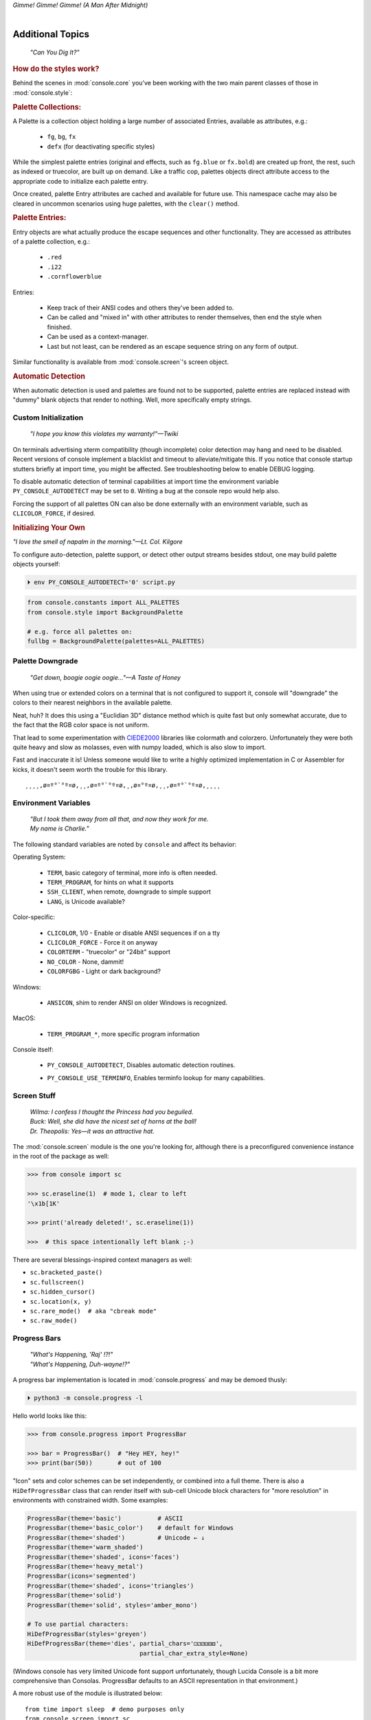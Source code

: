 
.. role:: reverse
   :class: reverse

.. raw:: html

    <pre id='logo' class='center'>
    <span style="color:#729fcf">&#9484;───────────────</span><span style="color:#3465a4">────────────&#9488;</span>
    <span style="color:#729fcf">│</span>   <span style="color:#729fcf">&#9487;&#9473;&#9592;&#9487;</span><span style="color:#3465a4">&#9473;&#9491;&#9487;&#9491;&#9595;&#9487;&#9473;&#9491;&#9487;&#9473;&#9491;&#9595;</span>  </span><span style="color:#3465a4">&#9487;&#9473;</span><span style="color:#b4b8b0">&#9592;</span>   <span style="color:#b4b8b0">│</span>
    <span style="color:#3465a4">│</span>   <span style="color:#3465a4">&#9475;</span>  </span><span style="color:#3465a4">&#9475;</span> </span><span style="color:#3465a4">&#9475;&#9475;&#9495;&#9515;&#9495;&#9473;&#9491;</span><span style="color:#b4b8b0">&#9475;</span> </span><span style="color:#b4b8b0">&#9475;&#9475;</span>  <span style="color:#b4b8b0">&#9507;&#9592;</span>    </span><span style="color:#b4b8b0">│</span>
    <span style="color:#3465a4">│</span>   <span style="color:#3465a4">&#9495;&#9473;&#9592;&#9495;</span><span style="color:#b4b8b0">&#9473;&#9499;&#9593;</span> </span><span style="color:#b4b8b0">&#9593;&#9495;&#9473;&#9499;&#9495;&#9473;&#9499;&#9495;&#9473;&#9592;&#9495;&#9473;</span><span style="color:#555">&#9592;</span>   <span style="color:#555">│</span>
    <span style="color:#b4b8b0">&#9492;───────────────</span><span style="color:#555">────────────&#9496;</span>
    </pre>

.. container:: center

    *Gimme! Gimme! Gimme! (A Man After Midnight)*

.. raw:: html

    <style>
        .backb { display: inline-block; transform: rotateY(180deg) }
        #wrapper {
            text-align: center;
            margin-top: -13px;
        }
        #cen {
            display: inline-block;
        }
    </style>

    <div id="wrapper">
        <div id="cen">
            —A<div class="backb">B</div>BA &nbsp; &nbsp;
        </div>
    </div>

|

Additional Topics
=======================

    *"Can You Dig It?"*

.. rubric:: How do the styles work?

Behind the scenes in
:mod:`console.core`
you've been working with the two main parent classes of those in
:mod:`console.style`:

.. rubric:: Palette Collections:

A Palette is a collection object holding a large number of associated Entries,
available as attributes, e.g.:

    - ``fg``, ``bg``, ``fx``
    - ``defx`` (for deactivating specific styles)

While the simplest palette entries
(original and effects, such as ``fg.blue`` or ``fx.bold``)
are created up front,
the rest, such as indexed or truecolor,
are built up on demand.
Like a traffic cop,
palettes objects direct attribute access to the appropriate code to initialize
each palette entry.

Once created,
palette Entry attributes are cached and available for future use.
This namespace cache may also be cleared in uncommon scenarios using huge
palettes,
with the ``clear()`` method.

.. rubric:: Palette Entries:

Entry objects are what actually produce the escape sequences and other
functionality.
They are accessed as attributes of a palette collection, e.g.:

    - ``.red``
    - ``.i22``
    - ``.cornflowerblue``

Entries:

    - Keep track of their ANSI codes and others they've been added to.
    - Can be called and "mixed in" with other attributes to render
      themselves, then end the style when finished.
    - Can be used as a context-manager.
    - Last but not least,
      can be rendered as an escape sequence string on any form of output.

Similar functionality is available from
:mod:`console.screen`'s screen object.


.. rubric:: Automatic Detection

When automatic detection is used and palettes are found not to be supported,
palette entries are replaced instead with "dummy" blank objects that render to
nothing.
Well, more specifically empty strings.


.. raw:: html

    <div class="center rounded dark p1">
        <div class=pacman>
            <span class=pline>╭───────────────────────────╮&nbsp;&nbsp;<br>
            │
            </span>
            <span class=dots>·····•·····</span>
            <span id=pac>ᗤ</span>&nbsp;
            <span id=sha>ᗣ</span><span id=spe>ᗣ</span>
            <span id=bas>ᗣ</span><span id=pok>ᗣ</span>
            <span class=pline>│&nbsp;&nbsp;<br>
            </span>
            <i style="opacity: .7">…waka waka waka…</i>&nbsp;&nbsp;
        </div>
    </div>


Custom Initialization
------------------------

    *"I hope you know this violates my warranty!"—Twiki*


On terminals advertising xterm compatibility (though incomplete) color
detection may hang and need to be disabled.
Recent versions of console implement a blacklist and timeout to
alleviate/mitigate this.
If you notice that console startup stutters briefly at import time,
you might be affected.
See troubleshooting below to enable DEBUG logging.

To disable automatic detection of terminal capabilities at import time the
environment variable
``PY_CONSOLE_AUTODETECT`` may be set to ``0``.
Writing a bug at the console repo would help also.

Forcing the support of all palettes ON can also be done externally with an
environment variable,
such as ``CLICOLOR_FORCE``,
if desired.


.. rubric:: Initializing Your Own

*"I love the smell of napalm in the morning."—Lt. Col. Kilgore*

To configure auto-detection, palette support,
or detect other output streams besides stdout,
one may build palette objects yourself:

.. code-block:: shell

    ⏵ env PY_CONSOLE_AUTODETECT='0' script.py

.. code-block:: python

    from console.constants import ALL_PALETTES
    from console.style import BackgroundPalette

    # e.g. force all palettes on:
    fullbg = BackgroundPalette(palettes=ALL_PALETTES)



Palette Downgrade
----------------------

    *"Get down, boogie oogie oogie…"—A Taste of Honey*

When using true or extended colors on a terminal that is not configured to
support it,
console will "downgrade" the colors to their nearest neighbors in the available
palette.

Neat, huh?
It does this using a "Euclidian 3D" distance method which is quite fast but
only somewhat accurate,
due to the fact that the RGB color space is not uniform.

That lead to some experimentation with
`CIEDE2000 <https://en.wikipedia.org/wiki/Color_difference#CIEDE2000>`_
libraries like colormath and colorzero.
Unfortunately they were both quite heavy and slow as molasses,
even with numpy loaded,
which is also slow to import.

Fast and inaccurate it is!
Unless someone would like to write a highly optimized implementation in
C or Assembler for kicks,
it doesn't seem worth the trouble for this library.

::

    ¸¸¸¸,ø¤º°`°º¤ø,¸¸,ø¤º°`°º¤ø,¸,ø¤°º¤ø,¸¸,ø¤º°`°º¤ø,¸¸¸¸


Environment Variables
-----------------------

    | *"But I took them away from all that, and now they work for me.*
    | *My name is Charlie."*

The following standard variables are noted by ``console`` and affect its
behavior:

Operating System:

    - ``TERM``, basic category of terminal, more info is often needed.
    - ``TERM_PROGRAM``, for hints on what it supports
    - ``SSH_CLIENT``, when remote, downgrade to simple support
    - ``LANG``, is Unicode available?

Color-specific:

    - ``CLICOLOR``, 1/0 - Enable or disable ANSI sequences if on a tty
    - ``CLICOLOR_FORCE`` - Force it on anyway
    - ``COLORTERM`` - "truecolor" or "24bit" support
    - ``NO_COLOR`` - None, dammit!
    - ``COLORFGBG`` - Light or dark background?

Windows:

    - ``ANSICON``, shim to render ANSI on older Windows is recognized.

MacOS:

    - ``TERM_PROGRAM_*``, more specific program information

Console itself:

    - ``PY_CONSOLE_AUTODETECT``, Disables automatic detection routines.

    .. ~ - ``PY_CONSOLE_COLOR_SEP``, inner separator char for extended color
      .. ~ sequences.
      .. ~ Typically ``:``, but may need to be changed to ``;`` under legacy terms.

    - ``PY_CONSOLE_USE_TERMINFO``, Enables terminfo lookup for many
      capabilities.


Screen Stuff
-------------------

    | *Wilma: I confess I thought the Princess had you beguiled.*
    | *Buck: Well, she did have the nicest set of horns at the ball!*
    | *Dr. Theopolis: Yes—it was an attractive hat.*

The :mod:`console.screen` module is the one you're looking for,
although there is a preconfigured convenience instance in the root of the
package as well:

.. code-block:: python

    >>> from console import sc

    >>> sc.eraseline(1)  # mode 1, clear to left
    '\x1b[1K'

    >>> print('already deleted!', sc.eraseline(1))

    >>>  # this space intentionally left blank ;-)

There are several blessings-inspired context managers as well:

- ``sc.bracketed_paste()``
- ``sc.fullscreen()``
- ``sc.hidden_cursor()``
- ``sc.location(x, y)``
- ``sc.rare_mode()  # aka "cbreak mode"``
- ``sc.raw_mode()``


Progress Bars
-------------------

    | *"What's Happening, 'Raj' !?!"*
    | *"What's Happening, Duh-wayne!?"*

A progress bar implementation is located in :mod:`console.progress` and may be
demoed thusly:

.. code-block:: shell

    ⏵ python3 -m console.progress -l


Hello world looks like this:

.. code-block:: python

    >>> from console.progress import ProgressBar

    >>> bar = ProgressBar()  # "Hey HEY, hey!"
    >>> print(bar(50))       # out of 100

.. raw:: html

    <style>
        .b { color: #005f87 }
        .g { color: #5faf00 }
        .o { opacity: .8 }
    </style>
    <pre style="margin-top: -13px; padding-top: .1em">
    <span class=g>
    ▮▮▮▮▮▮▮▮▮▮▮▮▮▮▮</span><span class=b>▯▯▯▯▯▯▯▯▯▯▯▯▯▯▯</span>  <span class=o>50%</span>

    </pre>


"Icon" sets and color schemes can be set independently,
or combined into a full theme.
There is also a ``HiDefProgressBar`` class that can render itself with sub-cell
Unicode block characters for "more resolution" in environments with constrained
width.
Some examples:

.. code-block:: python

    ProgressBar(theme='basic')          # ASCII
    ProgressBar(theme='basic_color')    # default for Windows
    ProgressBar(theme='shaded')         # Unicode ← ↓
    ProgressBar(theme='warm_shaded')
    ProgressBar(theme='shaded', icons='faces')
    ProgressBar(theme='heavy_metal')
    ProgressBar(icons='segmented')
    ProgressBar(theme='shaded', icons='triangles')
    ProgressBar(theme='solid')
    ProgressBar(theme='solid', styles='amber_mono')

    # To use partial characters:
    HiDefProgressBar(styles='greyen')
    HiDefProgressBar(theme='dies', partial_chars='⚀⚁⚂⚃⚄⚅',
                                   partial_char_extra_style=None)

(Windows console has very limited Unicode font support unfortunately,
though Lucida Console is a bit more comprehensive than Consolas.
ProgressBar defaults to an ASCII representation in that environment.)

A more robust use of the module is illustrated below::

    from time import sleep  # demo purposes only
    from console.screen import sc
    from console.progress import ProgressBar

    with sc.hidden_cursor():  # "Ooooohh, I'm tellin' Mama!"

        items = range(256)      # example tasks
        bar = ProgressBar(total=len(items))  # set total

        # simple loop
        for i in items:
            print(bar(i), end='', flush=True)
            sleep(.02)         # "Uh-Uhn"
        print()

        # how to use with a trailing caption:
        for i in items:
            print(bar(i), f' copying: /path/to/img_{i:>04}.jpg',
                  end='', flush=True)
            sleep(.1)
        print()

        # or use as a simple tqdm-style iterable wrapper, sans print
        for i in ProgressBar(range(100)):
            sleep(.1)


Not all of this code is required, of course.
For example, you may not want to hide the cursor or clear the line each time,
but often will.
To expand to the full line,
``expand=True`` is available as well.
See the docs (:mod:`console.progress`) and source for more details.


Experimental Stuff
-------------------

    *“Well, kiss my grits.”—Flo*


Hyperlinks
~~~~~~~~~~~~~~~~~~~

Real hyperlinks in the terminal, eh?
Sounds cool.
This feature is experimental and more information can be
`found here. <https://gist.github.com/egmontkob/eb114294efbcd5adb1944c9f3cb5feda>`_

.. code-block:: python

    >>> from console.utils import make_hyperlink

    >>> make_hyperlink('ftp://netscape.com/', 'Blast from the FUTURE!')
    '\x1b]8;;ftp://netscape.com/\x1b\\Blast from the FUTURE!\x1b]8;;\x1b\\'

    >>> print(_)

.. raw:: html

    <pre style="margin-top: -13px; border-radius: 0 0 1em 1em;">
    <a style="border-bottom: 1px dashed" href="ftp://netscape.com/">Blast from the FUTURE!</a>
    </pre>


Underline Hijinks
~~~~~~~~~~~~~~~~~~~

Curly, dunder, and/or colored underlines are supported in a few terminals now,
in addition to the standard ``fx.u(…)``:

.. code-block:: python

    >>> from console import fx, ul

    >>> bad_grammar = fx.curly_underline + ul.i2
    >>> bad_spelling = fx.curly_underline + ul.i1

    >>> print('I', bad_grammar('not'), bad_spelling('mizpelled.'))

.. raw:: html

    <pre style="margin-top: -13px; border-radius: 0 0 1em 1em;">
    I <span style="text-decoration: underline wavy green">not</span> <span style="text-decoration: underline wavy red">mizpelled.</span>
    </pre>

.. code-block:: python

    >>> print(fx.dunder, ul.goldenrod('WOOT!'), sep='')  # X, Webcolors

.. raw:: html

    <pre style="margin-top: -13px; border-radius: 0 0 1em 1em;">
    <span style="border-bottom: 3px double goldenrod">WOOT!</span>
    </pre>


HTML Printer
~~~~~~~~~~~~~~~~~~~

Would you like to print some rich text to the terminal,
but would rather put styles inline and not have to fiddle with objects?
Maybe you have some existing HTML laying around?

.. code-block:: python

    >>> from console.printers import print
    >>> print(html_doc)


The HTML Printer function takes the same parameters as the standard ``print``
function.
For example,
output can be saved to a file by passing a ``file=`` parameter.
It implements a small subset of tags that makes sense in the terminal,
but has quite a few features,
collapses whitespace,
and converts entities:

- a *(see above)*
- br *(+newline)*
- b, strong
- hr *(+newlines)*
- h1, h2, h3 *(+newlines)*
- i, em
- p *(+newlines)*
- q "fancy quotes"
- span
- s, strike
- u

It handles a few inline style attributes as well:

.. code-block:: html

    <span style="color: red">text</span>
    <span style=background:green>text</span>
    <span style="font-style:italic; font-weight:bold">text</span>
    <span style="text-decoration:overline; text-decoration:underline">…

As you can see,
setting text color is *very* verbose,
so unfortunately broke down and implemented a ``c`` tag for color.
Like the inline-CSS above,
it handles X11 or Webcolors (if installed) color names, hex digits,
and the word "dim":

.. code-block:: html

    <c orange>l'orange</c>
    <c black on bisque3>bisque3</c>
    <c #b0b>deadbeefcafe</c>
    <c dim>text</c>


Context Managers
~~~~~~~~~~~~~~~~~~~

.. rubric:: Configuring Output

Console's Palette Entry objects can be used as context managers as well.
We saw this in the readme previously.
An output file may also be set if it needs to be changed from stdout and not
able to be redirected outside the process:

.. code-block:: python

    Dodgers = bg.dodgerblue + fx.bold
    Dodgers.set_output(sys.stderr)

    with Dodgers:
        print('Infield: Garvey, Lopes, Russel, Cey, Yeager')
        print('Outfield: Baker, Monday, Smith')

(This feature is somewhat experimental for now. ;-)


.. rubric:: Fullscreen Apps, a la Blessings

Here's a short script to show off console's full-screen abilities:

.. code-block:: python

    from console import fg, fx, defx
    from console.screen import sc as screen
    from console.utils import wait_key, set_title
    from console.constants import ESC

    exit_keys = (ESC, 'q', 'Q')

    with screen:  # or screen.fullscreen():

        set_title(' 🤓 Hi, from console!')
        with screen.location(5, 4):
            print(
                fg.lightgreen('** Hi from a '
                              f'{fx.i}fullscreen{defx.i} app! **'),
                screen.mv_x(5),  # back up, then down
                screen.down(5),
                fg.yellow(f'(Hit the {fx.reverse}ESC{defx.reverse}'
                           ' key to exit): '),
                end='', flush=True,  # optional
            )

        with screen.hidden_cursor():
            wait_key(exit_keys)

The text below should appear.
Check the title too!
After hitting the ESC key your terminal shall be restored:

.. raw:: html

    <pre>

    <div style="color: green; ">
     * Hi, from a <i>fullscreen</i> app! **
    </div>



    <div style="color: #ba0; ">
      (Hit the <span style="background: #ba0; color: black">ESC</span> key to exit):
    </div>
    </pre>


.. rubric:: TermStack, this one *not* experimental. ;-)

TermStack is a content-manager for making temporary modifications to the
terminal via termios,
that copies the original settings and restores them when finished.

It's in the detection module because that's where it's used,
but also aliased to the package namespace.
For example:

.. code-block:: python

    import tty, termios
    from console import TermStack

    with TermStack() as fd:
        # shut off echo
        tty.setcbreak(fd, termios.TCSANOW)
        sys.stdout.write(f'{CSI}6n')  # do something
        sys.stdout.flush()

    # Back to normal

And off you go.


Command-line
-------------------

There is now a console command-line script for use interactively and
shell-scripts,
all sub-commands support help ``-h`` and verbose ``-v``:

.. code-block:: shell

    ⏵ console  # help and show all available sub-command actions
    …

    ⏵ console line  # print a nifty full-width line
    ──────────────────────────────────────────────────────

    # make a ctrl-clickable link in supporting terminals
    ⏵ console link http://example.com/ "Clicken-Sie hier!"
    Clicken-Sie hier!

    ⏵ console ascii         # A four-column ascii chart
    ⏵ console beep          # bidi-bidi-bidi…
    ⏵ console detect [-v]   # term level and optionally environ. info
    ⏵ console flash         # Bam!
    ⏵ console pause         # Press any key to continue…
    ⏵ console progress      # show a progress bar

And many more.
You can also run several of its modules for information and other functionality:

.. code-block:: shell

    ⏵ python3 -m console.constants  # ANSI constants available

    # demos
    ⏵ python3 -m console.demos [-d]
    ⏵ python3 -m console.printers  # more demos

    ⏵ python3 -m console.progress -l  # demo with labels


``-d`` enables ``DEBUG`` logging.
The ``3`` at the end of ``python3`` may not be necessary,
e.g. on Windows or Arch Linux.


Tips
------------

    | *"Easy Miss, I’ve got you."*
    | *"You’ve got ME? Who’s got YOU?"—Superman*

- The styles bold, italic, underline, and strike have one-letter shortcuts as
  they do in HTML,
  if you're into that sort of thing::

    # COWABUNGA, DUDE !
    XTREME_STYLING = fx.b + fx.i + fx.u + fx.s

- When using the extended or truecolor palettes,
  keep in mind that some folks will have dark backgrounds and some light---\
  which could make your fancy colors unreadable.

  Checking the background with the detection module is one strategy,
  though not available on every terminal.
  An argument to change the theme may also be in order.
  (Console does acknowledge several environment variables like ``COLORFGBG``
  as well.)

- ANSI constants in Python syntax can be printed via:

  .. code-block:: shell

        ⏵ python3 -m console.constants
        CSI = '\x1b['
        ESC = '\x1b'
        LF = '\n'
        OSC = '\x1b]'
        ST = '\x1b\\'
        VT = '\x0b'
        # etc…

- For more information,
  a four-column grouped ASCII table in fruity colors,
  including the full set of control characters and their relationships,
  may be summoned with the following incantation.
  This format is great for spotting Control key correspondence with letters,
  e.g.: Ctrl+M=Enter, Ctrl+H=Backspace, etc:


  ::

      ⏵ python3 -m console.ascii4 -h  # use -l for hyper-links!

        0 00  NUL       32 20            64 40  @        96 60  `
        7 07  BEL       39 27  '         71 47  G        103 67  g
        …  # 😉

- X11 color names may be searched with this command:

  .. code-block:: shell

        ⏵ python3 -m console.color_tables_x11 darkorange
        darkorange (255, 140, 0)
        darkorange1 (255, 127, 0)
        darkorange2 (238, 118, 0)
        darkorange3 (205, 102, 0)
        darkorange4 (139, 69, 0)

- ANSI support may be enabled on Windows 10 legacy console via the following
  incantation::

    >>> import console.windows as cw

    >>> cw.enable_vt_processing()  # status for (stdout, stderr)
    (0, 0)


Troubleshooting
------------------

    *"Goddammit, I'd piss on a spark plug if I thought it'd do any good!"—General Beringer*

- Console performs auto-detection of the environment at startup to determine
  terminal capabilities.

  - If you'd like to see, check the results with this command:

    .. code-block:: shell

            ⏵ python -m console.detection

  - Note: This could *momentarily* hang obscure terminals that advertise xterm
    on posix compatibility without a full implementation.
    To disable this,
    set the environment variable:
    ``PY_CONSOLE_AUTODETECT='0'``.
    Unfortunately,
    you'll now have to create the palette and screen objects
    (and possibly configure them)
    yourself.

- Try to avoid this type of ambiguous addition operation:

  .. code-block:: python

    fg.white + bg.red('Hello\nWorld')

  Why is it ambiguous?
  Well, the left operand is a palette entry object,
  while the second reduces to an ANSI escaped string.
  Did you mean to add a sequence just to the beginning of the string,
  or every line of it?
  Remember paging?
  Also, what about the ending sequence?
  Should it reset the foreground, background, styles, or everything?
  Hard to know because there's not enough information here to decide.

  Console warns you about this.
  It also does its best to divvy up the string,
  add the first operand to every line,
  and fix the reset-to-default sequence at the end.
  So it *might* work as expected,
  possibly not.
  It's not very efficient either.
  Best to use one of these explicit forms instead:

  .. code-block:: python

    # create a new anonymous style, apply it:
    (pal.style1 + pal.style2)(msg)

    # or add it in via a "mixin" style
    pal.style2(msg, pal.style1)


- If console isn't working as you'd expect,
  turn on DEBUG logging before loading it to see what it finds.
  A sample script is below::

    # load logging first to see all messages:
    import logging
    logging.basicConfig(
        level=logging.DEBUG,
        format='  %(levelname)-7.7s %(module)s/'
               '%(funcName)s:%(lineno)s %(message)s',
    )

    # now logs autodetection messages:
    from console import fg, bg, fx

    # After an accidental overdose of gamma radiation…
    dr_banner = fg.green + fx.bold + fx.italic

    print('\n\t',
          dr_banner("Mr. McGee, don't make me angry…"),
    )


Deeper Dive
------------

    *"I'm so confused."—‘Vinnie' Barbarino*

Still interested?
More than you wanted to know on the subject of terminals and escape codes can
be found below:

    - `Terminal Emulator <https://en.wikipedia.org/wiki/Terminal_emulator>`_
    - `ANSI Escape Codes <http://en.wikipedia.org/wiki/ANSI_escape_code>`_
    - `XTerm Control Sequences
      <http://invisible-island.net/xterm/ctlseqs/ctlseqs.html>`_
      (`PDF <https://www.x.org/docs/xterm/ctlseqs.pdf>`_)
    - `ANSI Terminal Animations
      <http://artscene.textfiles.com/vt100/>`_ - Get busy!
    - :mod:`console` source code

.. rubric:: Aside - Warm Colors

Did you know that thirty years before
`f.lux <https://en.wikipedia.org/wiki/F.lux>`_
and
`redshift <https://en.wikipedia.org/wiki/Redshift_(software)>`_
debuted that
`Amber Monochrome monitors <https://www.google.com/search?q=amber+monochrome+monitor&tbm=isch>`_
with a dark background were known as the
"ergonomic" choice?

Easier on the eyes for extended periods (i.e. late nights) they said.
Interesting knowledge rediscovered perhaps.

.. container:: center mfull italic flright

    "Believe it…

    or not!"

    ---Jack Palance, on `Ripley's <https://youtu.be/o4ELw6kCEDs>`_

.. raw:: html

    <iframe width="45%" height="auto" frameborder="0" class="mt mb"
        src="https://www.youtube.com/embed/o4ELw6kCEDs"
        allow="accelerometer; autoplay; encrypted-media; gyroscope; picture-in-picture"
        allowfullscreen>
    </iframe>

|

10-7, Signing Off…
--------------------

.. raw:: html

    <pre class=center>
       ♫♪ .ılılıll|̲̅̅●̲̅̅|̲̅̅=̲̅̅|̲̅̅●̲̅̅|llılılı. ♫♪&nbsp;&nbsp;&nbsp;&nbsp;&nbsp;
    </pre>


.. figure:: _static/bjandbear.jpg
    :align: right
    :figwidth: 40%

    *"I'm B. J. McKay,*
    *and this is my best friend Bear."*
    `🖺 <https://www.memorabletv.com/tv/b-j-bear-nbc-1979-1981-greg-evigan-claude-akins/>`_
    `🖹 <http://www.lyricsondemand.com/tvthemes/bjandthebearlyrics.html>`_

|

Signing off from late '79.
A new futuristic decade awaits,
with an actor as President!

    - *Keep On Truckin'*
    - *Catch you on the flip-side!*
    - *"This is Ripley, last survivor of the Nostromo, signing off."*
    - *Good night, John-boy*

    and…

    - *Whoah-oh Woah…*

            `Goodbye Seventies… <https://www.youtube.com/watch?v=yFimHGt2Nco>`_

|br-all|

|br-all|


.. raw:: html

    <pre style="color: #6bc; background: #111">
    LOGON: Joshua


    Greetings, Professor Falken.

    Would you like to play a game?


    ⏵ How about Global Thermonuclear War?

    Wouldn't you prefer a nice game of chess?


    ⏵ Later. Right now let's play Global Thermonuclear War.

    Fine…

    </pre>



.. raw:: html

    <br clear=all>
